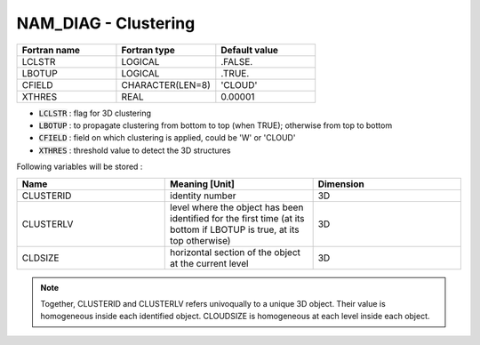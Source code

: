 .. _nam_diag_clustering:

NAM_DIAG - Clustering
-----------------------------------------------------------------------------

.. csv-table::
   :header: "Fortran name", "Fortran type", "Default value"
   :widths: 30, 30, 30
   
   "LCLSTR", "LOGICAL", ".FALSE."
   "LBOTUP", "LOGICAL", ".TRUE."
   "CFIELD", "CHARACTER(LEN=8)", "'CLOUD'"
   "XTHRES", "REAL", "0.00001"
   
* :code:`LCLSTR` : flag for 3D clustering

* :code:`LBOTUP` : to propagate clustering from bottom to top (when TRUE); otherwise from top to bottom

* :code:`CFIELD` : field on which clustering is applied, could be 'W' or 'CLOUD'

* :code:`XTHRES` : threshold value to detect the 3D structures

Following variables will be stored :

.. csv-table::
   :header: "Name", "Meaning [Unit]", "Dimension"
   :widths: 30, 30, 30
   
   "CLUSTERID", "identity number", "3D"
   "CLUSTERLV", "level where the object has been identified for the first time (at its bottom if LBOTUP is true, at its top otherwise)", "3D"
   "CLDSIZE", "horizontal section of the object at the current level", "3D"
 
.. note::
   
   Together, CLUSTERID and CLUSTERLV refers univoqually to a unique 3D object. Their value is homogeneous inside each identified object. CLOUDSIZE is homogeneous at each level inside each object.
  

